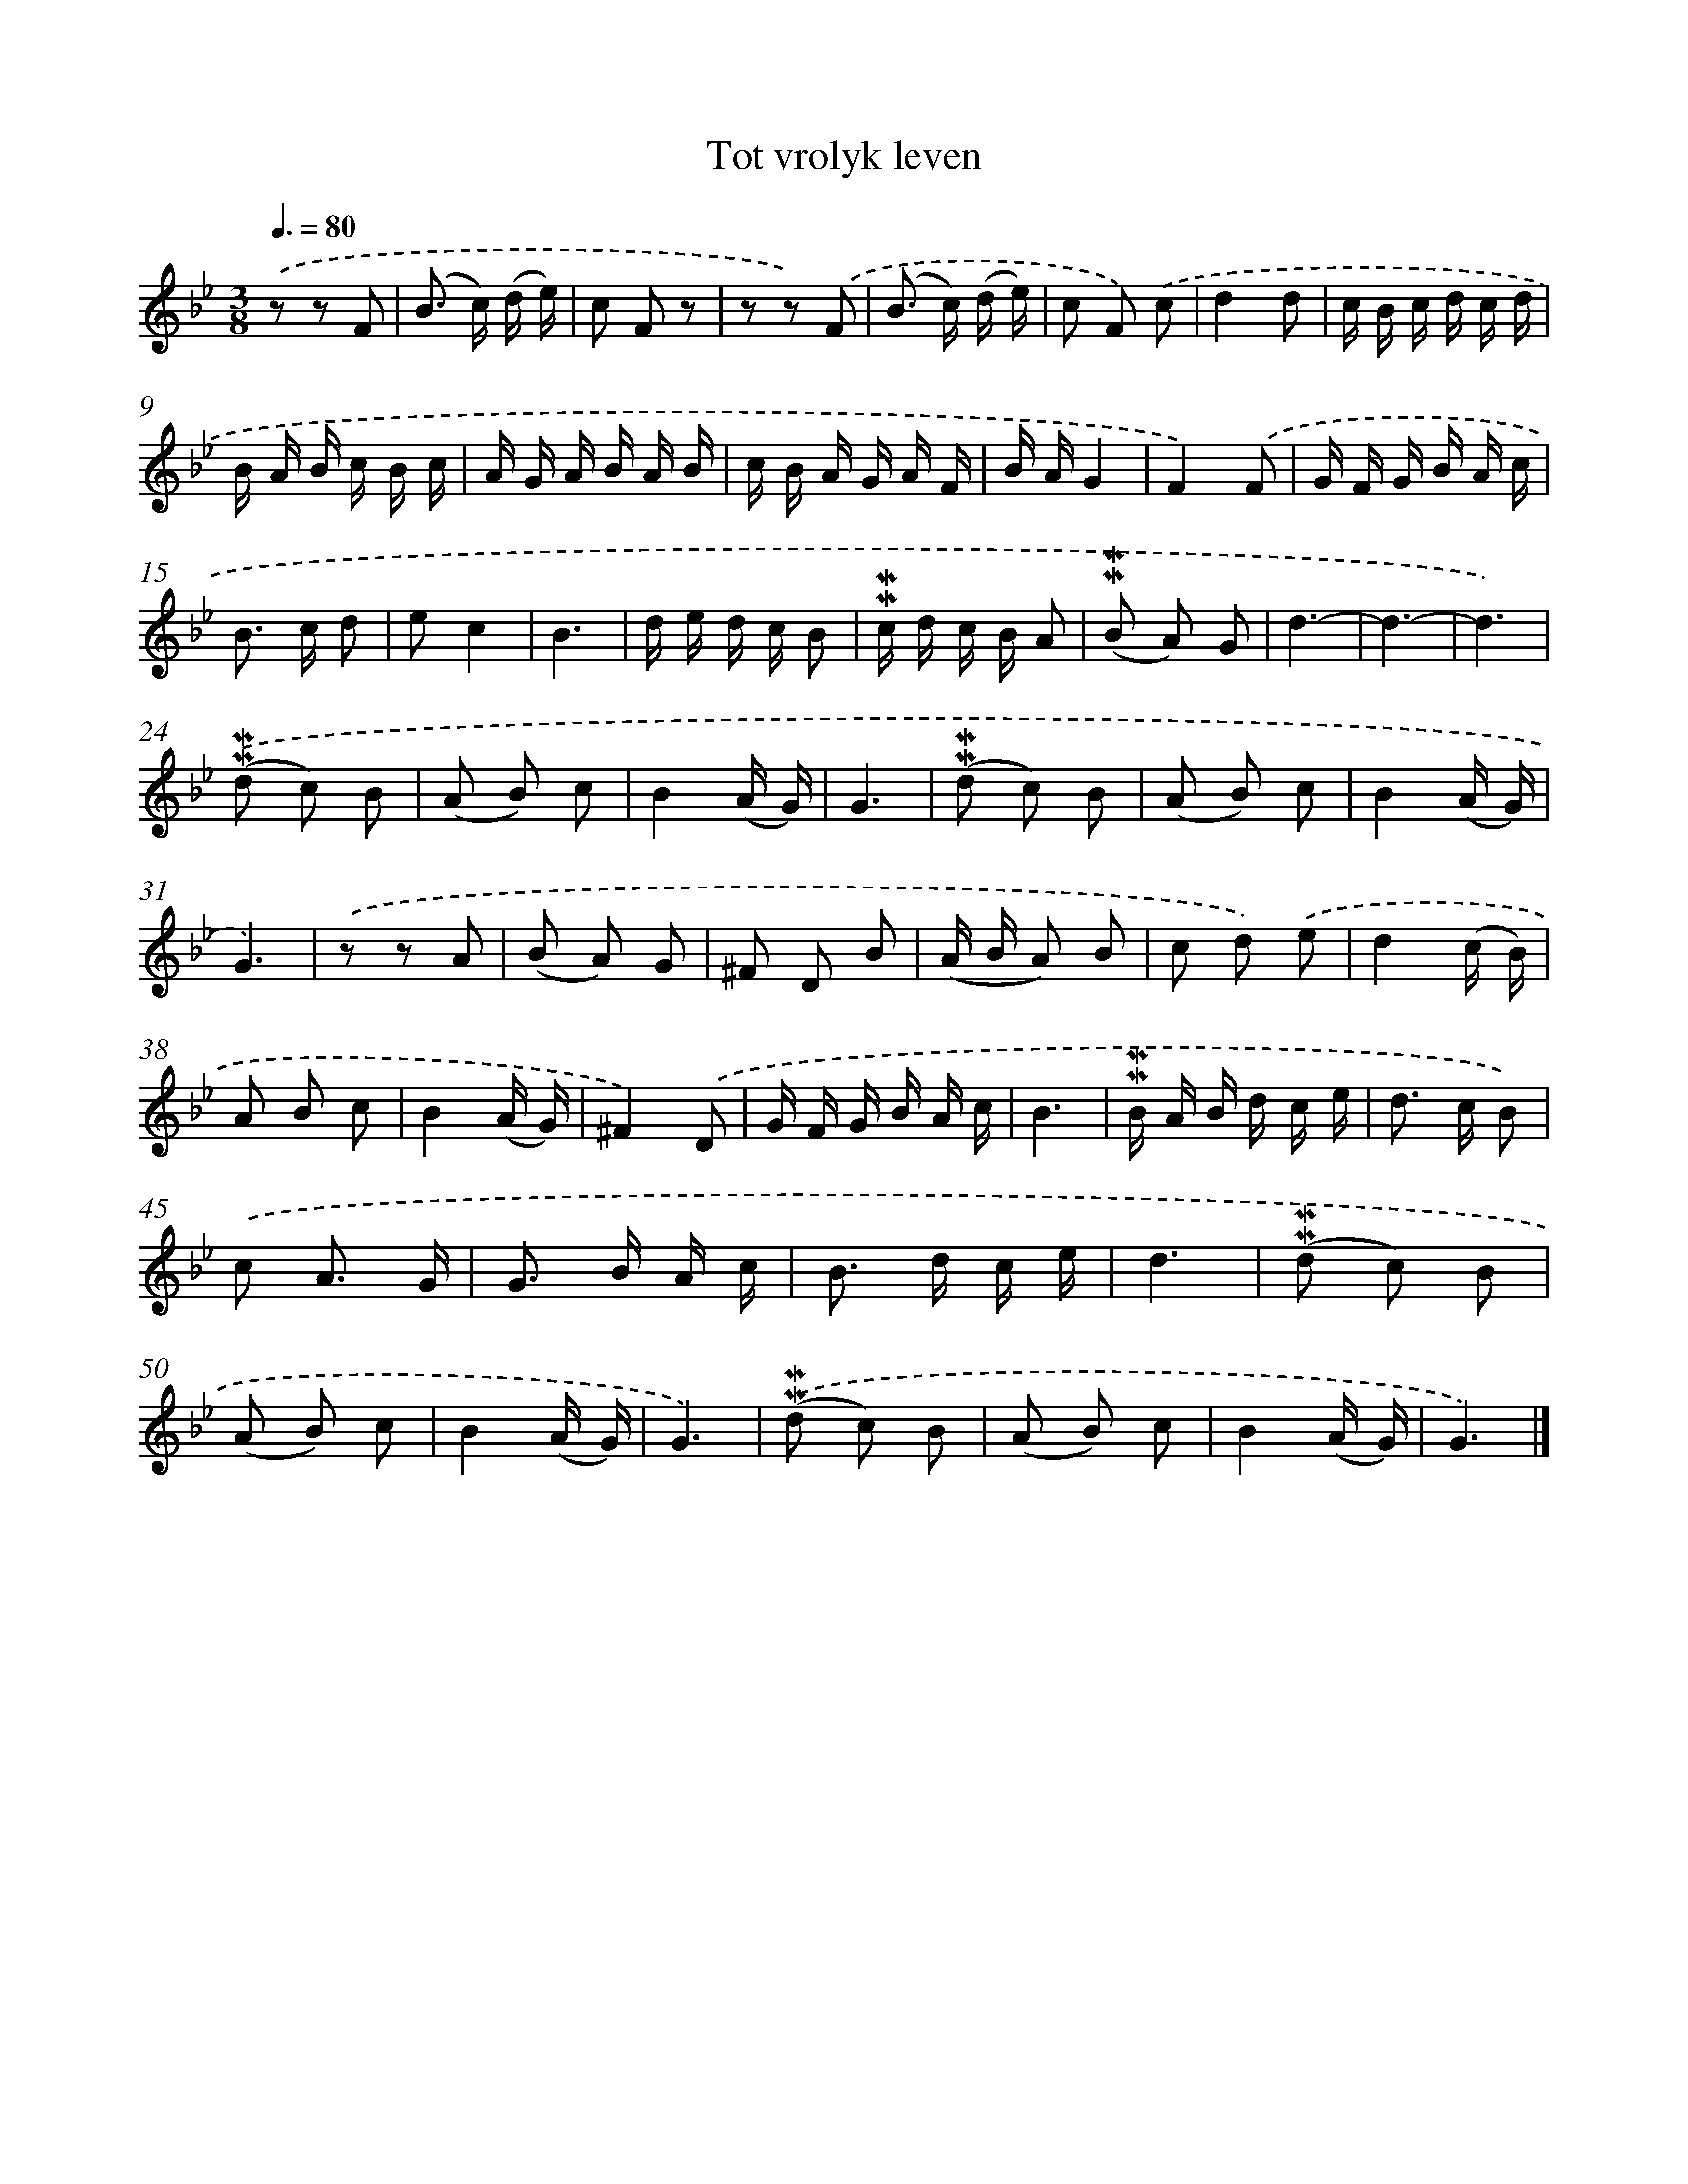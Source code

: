 X: 16587
T: Tot vrolyk leven
%%abc-version 2.0
%%abcx-abcm2ps-target-version 5.9.1 (29 Sep 2008)
%%abc-creator hum2abc beta
%%abcx-conversion-date 2018/11/01 14:38:04
%%humdrum-veritas 4016147166
%%humdrum-veritas-data 3639668236
%%continueall 1
%%barnumbers 0
L: 1/16
M: 3/8
Q: 3/8=80
K: Bb clef=treble
.('z2 z2 F2 |
(B2> c2) (d e) |
c2 F2 z2 |
z2 z2) .('F2 |
(B2> c2) (d e) |
c2 F2) .('c2 |
d4d2 |
c B c d c d |
B A B c B c |
A G A B A B |
c B A G A F |
B AG4 |
F4).('F2 |
G F G B A c |
B2> c2 d2 |
e2c4 |
B6 |
d e d c B2 |
!mordent!!mordent!c d c B A2 |
(!mordent!!mordent!B2 A2) G2 |
d6- |
d6- |
d6) |
.('(!mordent!!mordent!d2 c2) B2 |
(A2 B2) c2 |
B4(A G) |
G6 |
(!mordent!!mordent!d2 c2) B2 |
(A2 B2) c2 |
B4(A G) |
G6) |
.('z2 z2 A2 |
(B2 A2) G2 |
^F2 D2 B2 |
(A B A2) B2 |
c2 d2) .('e2 |
d4(c B) |
A2 B2 c2 |
B4(A G) |
^F4).('D2 |
G F G B A c |
B6 |
!mordent!!mordent!B A B d c e |
d2> c2 B2) |
.('c2 A3 G |
G2> B2 A c |
B2> d2 c e |
d6 |
(!mordent!!mordent!d2 c2) B2 |
(A2 B2) c2 |
B4(A G) |
G6) |
.('(!mordent!!mordent!d2 c2) B2 |
(A2 B2) c2 |
B4(A G) |
G6) |]
